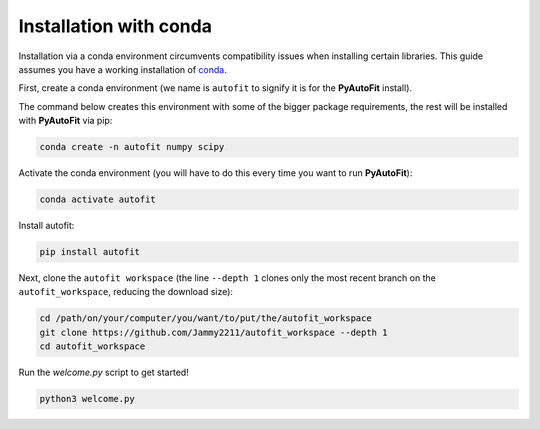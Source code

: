 .. _conda:

Installation with conda
=======================

Installation via a conda environment circumvents compatibility issues when installing certain libraries. This guide
assumes you have a working installation of `conda <https://conda.io/miniconda.html>`_.

First, create a conda environment (we name is ``autofit`` to signify it is for the **PyAutoFit** install).

The command below creates this environment with some of the bigger package requirements, the rest will be installed
with **PyAutoFit** via pip:

.. code-block:: bash

    conda create -n autofit numpy scipy

Activate the conda environment (you will have to do this every time you want to run **PyAutoFit**):

.. code-block:: bash

    conda activate autofit

Install autofit:

.. code-block:: bash

    pip install autofit

Next, clone the ``autofit workspace`` (the line ``--depth 1`` clones only the most recent branch on
the ``autofit_workspace``, reducing the download size):

.. code-block:: bash

   cd /path/on/your/computer/you/want/to/put/the/autofit_workspace
   git clone https://github.com/Jammy2211/autofit_workspace --depth 1
   cd autofit_workspace

Run the `welcome.py` script to get started!

.. code-block:: bash

   python3 welcome.py